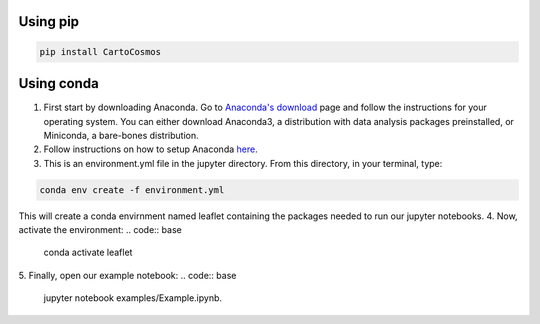 .. _installation:

Using pip
=========

.. code:: bash

    pip install CartoCosmos

Using conda
===========

1. First start by downloading Anaconda. Go to `Anaconda's download <https://www.anaconda.com/distribution/>`_ page and follow the instructions for your operating system. You can either download Anaconda3, a distribution with data analysis packages preinstalled, or Miniconda, a bare-bones distribution.
2. Follow instructions on how to setup Anaconda `here <https://www.digitalocean.com/community/tutorials/how-to-install-anaconda-on-ubuntu-18-04-quickstart>`_.
3. This is an environment.yml file in the jupyter directory. From this directory, in your terminal, type:

.. code:: bash

    conda env create -f environment.yml

This will create a conda envirnment named leaflet containing the packages needed to run our jupyter notebooks.
4. Now, activate the environment:
.. code:: base

    conda activate leaflet
5. Finally, open our example notebook: 
.. code:: base

    jupyter notebook examples/Example.ipynb.

